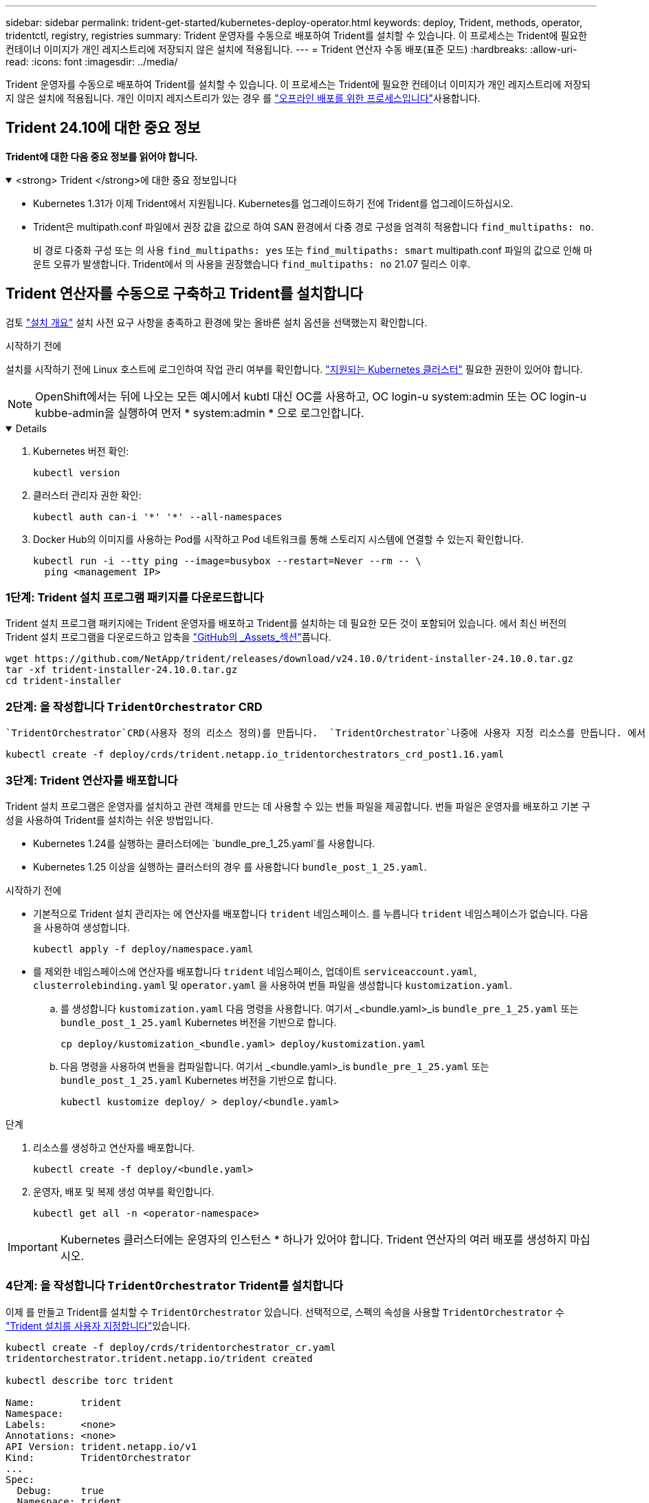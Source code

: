 ---
sidebar: sidebar 
permalink: trident-get-started/kubernetes-deploy-operator.html 
keywords: deploy, Trident, methods, operator, tridentctl, registry, registries 
summary: Trident 운영자를 수동으로 배포하여 Trident를 설치할 수 있습니다. 이 프로세스는 Trident에 필요한 컨테이너 이미지가 개인 레지스트리에 저장되지 않은 설치에 적용됩니다. 
---
= Trident 연산자 수동 배포(표준 모드)
:hardbreaks:
:allow-uri-read: 
:icons: font
:imagesdir: ../media/


[role="lead"]
Trident 운영자를 수동으로 배포하여 Trident를 설치할 수 있습니다. 이 프로세스는 Trident에 필요한 컨테이너 이미지가 개인 레지스트리에 저장되지 않은 설치에 적용됩니다. 개인 이미지 레지스트리가 있는 경우 를 link:kubernetes-deploy-operator-mirror.html["오프라인 배포를 위한 프로세스입니다"]사용합니다.



== Trident 24.10에 대한 중요 정보

*Trident에 대한 다음 중요 정보를 읽어야 합니다.*

.<strong> Trident </strong>에 대한 중요 정보입니다
[%collapsible%open]
====
[]
=====
* Kubernetes 1.31가 이제 Trident에서 지원됩니다. Kubernetes를 업그레이드하기 전에 Trident를 업그레이드하십시오.
* Trident은 multipath.conf 파일에서 권장 값을 값으로 하여 SAN 환경에서 다중 경로 구성을 엄격히 적용합니다 `find_multipaths: no`.
+
비 경로 다중화 구성 또는 의 사용 `find_multipaths: yes` 또는 `find_multipaths: smart` multipath.conf 파일의 값으로 인해 마운트 오류가 발생합니다. Trident에서 의 사용을 권장했습니다 `find_multipaths: no` 21.07 릴리스 이후.



=====
====


== Trident 연산자를 수동으로 구축하고 Trident를 설치합니다

검토 link:../trident-get-started/kubernetes-deploy.html["설치 개요"] 설치 사전 요구 사항을 충족하고 환경에 맞는 올바른 설치 옵션을 선택했는지 확인합니다.

.시작하기 전에
설치를 시작하기 전에 Linux 호스트에 로그인하여 작업 관리 여부를 확인합니다. link:requirements.html["지원되는 Kubernetes 클러스터"^] 필요한 권한이 있어야 합니다.


NOTE: OpenShift에서는 뒤에 나오는 모든 예시에서 kubtl 대신 OC를 사용하고, OC login-u system:admin 또는 OC login-u kubbe-admin을 실행하여 먼저 * system:admin * 으로 로그인합니다.

[%collapsible%open]
====
. Kubernetes 버전 확인:
+
[listing]
----
kubectl version
----
. 클러스터 관리자 권한 확인:
+
[listing]
----
kubectl auth can-i '*' '*' --all-namespaces
----
. Docker Hub의 이미지를 사용하는 Pod를 시작하고 Pod 네트워크를 통해 스토리지 시스템에 연결할 수 있는지 확인합니다.
+
[listing]
----
kubectl run -i --tty ping --image=busybox --restart=Never --rm -- \
  ping <management IP>
----


====


=== 1단계: Trident 설치 프로그램 패키지를 다운로드합니다

Trident 설치 프로그램 패키지에는 Trident 운영자를 배포하고 Trident를 설치하는 데 필요한 모든 것이 포함되어 있습니다. 에서 최신 버전의 Trident 설치 프로그램을 다운로드하고 압축을 link:https://github.com/NetApp/trident/releases/latest["GitHub의 _Assets_섹션"^]풉니다.

[listing]
----
wget https://github.com/NetApp/trident/releases/download/v24.10.0/trident-installer-24.10.0.tar.gz
tar -xf trident-installer-24.10.0.tar.gz
cd trident-installer
----


=== 2단계: 을 작성합니다 `TridentOrchestrator` CRD

 `TridentOrchestrator`CRD(사용자 정의 리소스 정의)를 만듭니다.  `TridentOrchestrator`나중에 사용자 지정 리소스를 만듭니다. 에서 적절한 CRD YAML 버전을 `TridentOrchestrator` 사용하여 `deploy/crds` CRD를 만듭니다.

[listing]
----
kubectl create -f deploy/crds/trident.netapp.io_tridentorchestrators_crd_post1.16.yaml
----


=== 3단계: Trident 연산자를 배포합니다

Trident 설치 프로그램은 운영자를 설치하고 관련 객체를 만드는 데 사용할 수 있는 번들 파일을 제공합니다. 번들 파일은 운영자를 배포하고 기본 구성을 사용하여 Trident를 설치하는 쉬운 방법입니다.

* Kubernetes 1.24를 실행하는 클러스터에는 `bundle_pre_1_25.yaml`를 사용합니다.
* Kubernetes 1.25 이상을 실행하는 클러스터의 경우 를 사용합니다 `bundle_post_1_25.yaml`.


.시작하기 전에
* 기본적으로 Trident 설치 관리자는 에 연산자를 배포합니다 `trident` 네임스페이스. 를 누릅니다 `trident` 네임스페이스가 없습니다. 다음을 사용하여 생성합니다.
+
[listing]
----
kubectl apply -f deploy/namespace.yaml
----
* 를 제외한 네임스페이스에 연산자를 배포합니다 `trident` 네임스페이스, 업데이트 `serviceaccount.yaml`, `clusterrolebinding.yaml` 및 `operator.yaml` 을 사용하여 번들 파일을 생성합니다 `kustomization.yaml`.
+
.. 를 생성합니다 `kustomization.yaml` 다음 명령을 사용합니다. 여기서 _<bundle.yaml>_is `bundle_pre_1_25.yaml` 또는 `bundle_post_1_25.yaml` Kubernetes 버전을 기반으로 합니다.
+
[listing]
----
cp deploy/kustomization_<bundle.yaml> deploy/kustomization.yaml
----
.. 다음 명령을 사용하여 번들을 컴파일합니다. 여기서 _<bundle.yaml>_is `bundle_pre_1_25.yaml` 또는 `bundle_post_1_25.yaml` Kubernetes 버전을 기반으로 합니다.
+
[listing]
----
kubectl kustomize deploy/ > deploy/<bundle.yaml>
----




.단계
. 리소스를 생성하고 연산자를 배포합니다.
+
[listing]
----
kubectl create -f deploy/<bundle.yaml>
----
. 운영자, 배포 및 복제 생성 여부를 확인합니다.
+
[listing]
----
kubectl get all -n <operator-namespace>
----



IMPORTANT: Kubernetes 클러스터에는 운영자의 인스턴스 * 하나가 있어야 합니다. Trident 연산자의 여러 배포를 생성하지 마십시오.



=== 4단계: 을 작성합니다 `TridentOrchestrator` Trident를 설치합니다

이제 를 만들고 Trident를 설치할 수 `TridentOrchestrator` 있습니다. 선택적으로, 스펙의 속성을 사용할 `TridentOrchestrator` 수 link:kubernetes-customize-deploy.html["Trident 설치를 사용자 지정합니다"]있습니다.

[listing]
----
kubectl create -f deploy/crds/tridentorchestrator_cr.yaml
tridentorchestrator.trident.netapp.io/trident created

kubectl describe torc trident

Name:        trident
Namespace:
Labels:      <none>
Annotations: <none>
API Version: trident.netapp.io/v1
Kind:        TridentOrchestrator
...
Spec:
  Debug:     true
  Namespace: trident
  nodePrep:
  - iscsi
Status:
  Current Installation Params:
    IPv6:                      false
    Autosupport Hostname:
    Autosupport Image:         netapp/trident-autosupport:24.10
    Autosupport Proxy:
    Autosupport Serial Number:
    Debug:                     true
    Image Pull Secrets:
    Image Registry:
    k8sTimeout:           30
    Kubelet Dir:          /var/lib/kubelet
    Log Format:           text
    Silence Autosupport:  false
    Trident Image:        netapp/trident:24.10.0
  Message:                  Trident installed  Namespace:                trident
  Status:                   Installed
  Version:                  v24.10.0
Events:
    Type Reason Age From Message ---- ------ ---- ---- -------Normal
    Installing 74s trident-operator.netapp.io Installing Trident Normal
    Installed 67s trident-operator.netapp.io Trident installed
----


== 설치를 확인합니다

설치를 확인하는 방법에는 여러 가지가 있습니다.



=== 사용 `TridentOrchestrator` 상태

의 상태입니다 `TridentOrchestrator` 설치가 성공적으로 완료되었는지 여부를 나타내고 설치된 Trident의 버전을 표시합니다. 설치하는 동안 의 상태입니다 `TridentOrchestrator` 변경 시작 `Installing` 를 선택합니다 `Installed`. 을(를) 관찰하면 `Failed` 상태 및 운영자가 자체적으로 복구할 수 없습니다. link:../troubleshooting.html["로그를 확인합니다"].

[cols="2"]
|===
| 상태 | 설명 


| 설치 중 | 운영자가 이 CR을 사용하여 Trident를 `TridentOrchestrator` 설치하는 중입니다. 


| 설치되어 있습니다 | Trident가 성공적으로 설치되었습니다. 


| 제거 중 | 운영자가 Trident를 제거하는 이유는
`spec.uninstall=true`무엇입니까? 


| 제거되었습니다 | Trident가 제거되었습니다. 


| 실패했습니다 | 운영자가 Trident를 설치, 패치, 업데이트 또는 제거할 수 없습니다. 운영자는 이 상태에서 자동으로 복구를 시도합니다. 이 상태가 지속되면 문제 해결이 필요합니다. 


| 업데이트 중 | 운영자가 기존 설치를 업데이트하고 있습니다. 


| 오류 | 트리젠터레이터(트리젠터레이터)는 사용하지 않는다. 다른 파일이 이미 있습니다. 
|===


=== POD 생성 상태 사용

생성된 Pod의 상태를 검토하여 Trident 설치가 완료되었는지 확인할 수 있습니다.

[listing]
----
kubectl get pods -n trident

NAME                                       READY   STATUS    RESTARTS   AGE
trident-controller-7d466bf5c7-v4cpw        6/6     Running   0           1m
trident-node-linux-mr6zc                   2/2     Running   0           1m
trident-node-linux-xrp7w                   2/2     Running   0           1m
trident-node-linux-zh2jt                   2/2     Running   0           1m
trident-operator-766f7b8658-ldzsv          1/1     Running   0           3m
----


=== 사용 `tridentctl`

를 사용하여 설치된 Trident 버전을 확인할 수 `tridentctl` 있습니다.

[listing]
----
./tridentctl -n trident version

+----------------+----------------+
| SERVER VERSION | CLIENT VERSION |
+----------------+----------------+
| 24.10.0        | 24.10.0        |
+----------------+----------------+
----